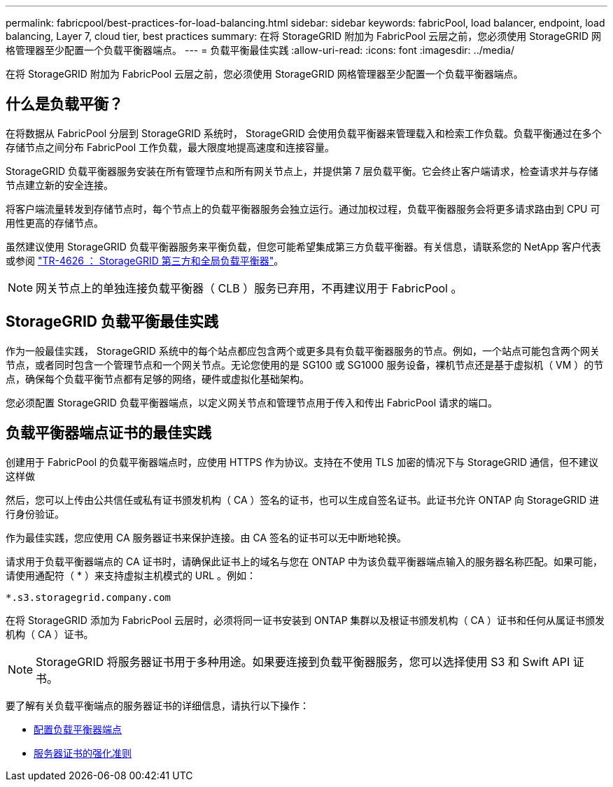 ---
permalink: fabricpool/best-practices-for-load-balancing.html 
sidebar: sidebar 
keywords: fabricPool, load balancer, endpoint, load balancing, Layer 7, cloud tier, best practices 
summary: 在将 StorageGRID 附加为 FabricPool 云层之前，您必须使用 StorageGRID 网格管理器至少配置一个负载平衡器端点。 
---
= 负载平衡最佳实践
:allow-uri-read: 
:icons: font
:imagesdir: ../media/


[role="lead"]
在将 StorageGRID 附加为 FabricPool 云层之前，您必须使用 StorageGRID 网格管理器至少配置一个负载平衡器端点。



== 什么是负载平衡？

在将数据从 FabricPool 分层到 StorageGRID 系统时， StorageGRID 会使用负载平衡器来管理载入和检索工作负载。负载平衡通过在多个存储节点之间分布 FabricPool 工作负载，最大限度地提高速度和连接容量。

StorageGRID 负载平衡器服务安装在所有管理节点和所有网关节点上，并提供第 7 层负载平衡。它会终止客户端请求，检查请求并与存储节点建立新的安全连接。

将客户端流量转发到存储节点时，每个节点上的负载平衡器服务会独立运行。通过加权过程，负载平衡器服务会将更多请求路由到 CPU 可用性更高的存储节点。

虽然建议使用 StorageGRID 负载平衡器服务来平衡负载，但您可能希望集成第三方负载平衡器。有关信息，请联系您的 NetApp 客户代表或参阅 https://www.netapp.com/pdf.html?item=/media/17068-tr4626pdf.pdf["TR-4626 ： StorageGRID 第三方和全局负载平衡器"^]。


NOTE: 网关节点上的单独连接负载平衡器（ CLB ）服务已弃用，不再建议用于 FabricPool 。



== StorageGRID 负载平衡最佳实践

作为一般最佳实践， StorageGRID 系统中的每个站点都应包含两个或更多具有负载平衡器服务的节点。例如，一个站点可能包含两个网关节点，或者同时包含一个管理节点和一个网关节点。无论您使用的是 SG100 或 SG1000 服务设备，裸机节点还是基于虚拟机（ VM ）的节点，确保每个负载平衡节点都有足够的网络，硬件或虚拟化基础架构。

您必须配置 StorageGRID 负载平衡器端点，以定义网关节点和管理节点用于传入和传出 FabricPool 请求的端口。



== 负载平衡器端点证书的最佳实践

创建用于 FabricPool 的负载平衡器端点时，应使用 HTTPS 作为协议。支持在不使用 TLS 加密的情况下与 StorageGRID 通信，但不建议这样做

然后，您可以上传由公共信任或私有证书颁发机构（ CA ）签名的证书，也可以生成自签名证书。此证书允许 ONTAP 向 StorageGRID 进行身份验证。

作为最佳实践，您应使用 CA 服务器证书来保护连接。由 CA 签名的证书可以无中断地轮换。

请求用于负载平衡器端点的 CA 证书时，请确保此证书上的域名与您在 ONTAP 中为该负载平衡器端点输入的服务器名称匹配。如果可能，请使用通配符（ * ）来支持虚拟主机模式的 URL 。例如：

[listing]
----
*.s3.storagegrid.company.com
----
在将 StorageGRID 添加为 FabricPool 云层时，必须将同一证书安装到 ONTAP 集群以及根证书颁发机构（ CA ）证书和任何从属证书颁发机构（ CA ）证书。


NOTE: StorageGRID 将服务器证书用于多种用途。如果要连接到负载平衡器服务，您可以选择使用 S3 和 Swift API 证书。

要了解有关负载平衡端点的服务器证书的详细信息，请执行以下操作：

* xref:../admin/configuring-load-balancer-endpoints.adoc[配置负载平衡器端点]
* xref:../harden/hardening-guideline-for-server-certificates.adoc[服务器证书的强化准则]

